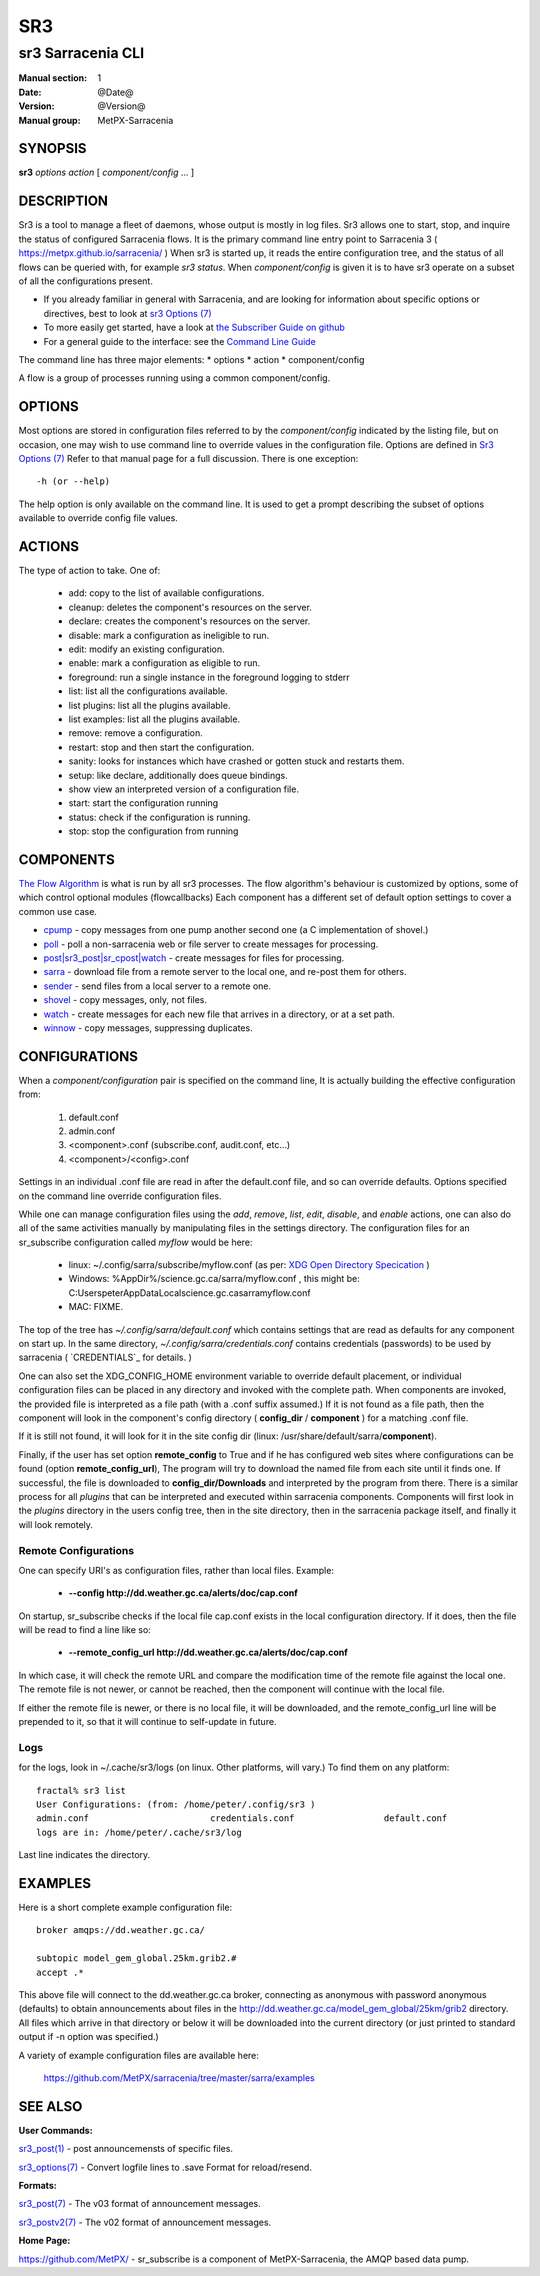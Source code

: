 =====
 SR3 
=====

------------------
sr3 Sarracenia CLI
------------------

:Manual section: 1 
:Date: @Date@
:Version: @Version@
:Manual group: MetPX-Sarracenia


SYNOPSIS
========

**sr3** *options* *action* [ *component/config* ... ] 

DESCRIPTION
===========

Sr3 is a tool to manage a fleet of daemons, whose output is mostly
in log files. Sr3 allows one to start, stop, and inquire the status of configured
Sarracenia flows. It is the primary command line entry point to 
Sarracenia 3 ( https://metpx.github.io/sarracenia/ )
When sr3 is started up, it reads the entire configuration tree, and the status of all flows
can be queried with, for example *sr3 status*. When *component/config* is given it is to
have sr3 operate on a subset of all the configurations present.

* If you already familiar in general with Sarracenia, and are looking for information about 
  specific options or directives, best to look at `sr3 Options (7) <sr3_options.7.html>`_
* To more easily get started, have a look at `the Subscriber Guide on github <../How2Guides/subscriber.html>`_
* For a general guide to the interface: see the `Command Line Guide <../Explanation/CommandLineGuide.html>`_

The command line has three major elements:  
* options
* action
* component/config

A flow is a group of processes running using a common component/config.

OPTIONS
=======

Most options are stored in configuration files referred to by the *component/config* indicated
by the listing file, but on occasion, one may wish to use command line to override
values in the configuration file.  Options are defined in `Sr3 Options (7) <sr3_options.7.html>`_
Refer to that manual page for a full discussion. There is one exception::

   -h (or --help) 

The help option is only available on the command line. It is used to get a prompt
describing the subset of options available to override config file values.


ACTIONS
=======

The type of action to take. One of:

 - add:           copy to the list of available configurations.
 - cleanup:       deletes the component's resources on the server.
 - declare:       creates the component's resources on the server.
 - disable:       mark a configuration as ineligible to run.
 - edit:          modify an existing configuration.
 - enable:        mark a configuration as eligible to run.
 - foreground: run a single instance in the foreground logging to stderr
 - list:          list all the configurations available.
 - list plugins:  list all the plugins available.
 - list examples:  list all the plugins available.
 - remove:        remove a configuration.
 - restart: stop and then start the configuration.
 - sanity: looks for instances which have crashed or gotten stuck and restarts them.
 - setup:         like declare, additionally does queue bindings.
 - show           view an interpreted version of a configuration file.
 - start:  start the configuration running
 - status: check if the configuration is running.
 - stop: stop the configuration from running

    

COMPONENTS
==========

`The Flow Algorithm <../Explanation/Concepts.html#the-flow-algorithm>`_ is what is
run by all sr3 processes. The flow algorithm's behaviour is customized by options,
some of which control optional modules (flowcallbacks) Each component has a 
different set of default option settings to cover a common use case. 

* `cpump <../Explanation/CommandLineGuide.html#cpump>`_ - copy messages from one pump another second one (a C implementation of shovel.)
* `poll <../Explanation/CommandLineGuide.html#poll>`_ - poll a non-sarracenia web or file server to create messages for processing.
* `post|sr3_post|sr_cpost|watch <../Explanation/CommandLineGuide.html#post-or-watch>`_ - create messages for files for processing.
* `sarra <../Explanation/CommandLineGuide.html#sarra>`_ - download file from a remote server to the local one, and re-post them for others.
* `sender <../Explanation/CommandLineGuide.html#sender>`_ - send files from a local server to a remote one.
* `shovel <../Explanation/CommandLineGuide.html#shovel>`_ - copy messages, only, not files.
* `watch <../Explanation/CommandLineGuide.html#watch>`_ - create messages for each new file that arrives in a directory, or at a set path.
* `winnow <../Explanation/CommandLineGuide.html#winnow>`_ - copy messages, suppressing duplicates.


CONFIGURATIONS
==============

When a *component/configuration* pair is specified on the command line,
It is actually building the effective configuration from:

 1. default.conf

 2. admin.conf

 3. <component>.conf (subscribe.conf, audit.conf, etc...)

 4. <component>/<config>.conf

Settings in an individual .conf file are read in after the default.conf
file, and so can override defaults. Options specified on
the command line override configuration files.

While one can manage configuration files using the *add*, *remove*,
*list*, *edit*, *disable*, and *enable* actions, one can also do all
of the same activities manually by manipulating files in the settings
directory. The configuration files for an sr_subscribe configuration
called *myflow* would be here:

 - linux: ~/.config/sarra/subscribe/myflow.conf (as per: `XDG Open Directory Specication <https://specifications.freedesktop.org/basedir-spec/basedir-spec-0.6.rst>`_ )

 - Windows: %AppDir%/science.gc.ca/sarra/myflow.conf , this might be:
   C:\Users\peter\AppData\Local\science.gc.ca\sarra\myflow.conf

 - MAC: FIXME.

The top of the tree has  *~/.config/sarra/default.conf* which contains settings that
are read as defaults for any component on start up.  In the same
directory, *~/.config/sarra/credentials.conf* contains credentials (passwords) to
be used by sarracenia ( `CREDENTIALS`_ for details. )

One can also set the XDG_CONFIG_HOME environment variable to override default placement, or
individual configuration files can be placed in any directory and invoked with the
complete path. When components are invoked, the provided file is interpreted as a
file path (with a .conf suffix assumed.) If it is not found as a file path, then the
component will look in the component's config directory ( **config_dir** / **component** )
for a matching .conf file.

If it is still not found, it will look for it in the site config dir
(linux: /usr/share/default/sarra/**component**).

Finally, if the user has set option **remote_config** to True and if he has
configured web sites where configurations can be found (option **remote_config_url**),
The program will try to download the named file from each site until it finds one.
If successful, the file is downloaded to **config_dir/Downloads** and interpreted
by the program from there.  There is a similar process for all *plugins* that can
be interpreted and executed within sarracenia components.  Components will first
look in the *plugins* directory in the users config tree, then in the site
directory, then in the sarracenia package itself, and finally it will look remotely.

Remote Configurations
---------------------

One can specify URI's as configuration files, rather than local files. Example:

  - **--config http://dd.weather.gc.ca/alerts/doc/cap.conf**

On startup, sr_subscribe checks if the local file cap.conf exists in the
local configuration directory.  If it does, then the file will be read to find
a line like so:

  - **--remote_config_url http://dd.weather.gc.ca/alerts/doc/cap.conf**

In which case, it will check the remote URL and compare the modification time
of the remote file against the local one. The remote file is not newer, or cannot
be reached, then the component will continue with the local file.

If either the remote file is newer, or there is no local file, it will be downloaded,
and the remote_config_url line will be prepended to it, so that it will continue
to self-update in future.


Logs
----

for the logs, look in ~/.cache/sr3/logs (on linux. Other platforms, will vary.)
To find them on any platform::

    fractal% sr3 list
    User Configurations: (from: /home/peter/.config/sr3 )
    admin.conf                       credentials.conf                 default.conf                     
    logs are in: /home/peter/.cache/sr3/log

Last line indicates the directory.



EXAMPLES
========

Here is a short complete example configuration file:: 

  broker amqps://dd.weather.gc.ca/

  subtopic model_gem_global.25km.grib2.#
  accept .*

This above file will connect to the dd.weather.gc.ca broker, connecting as
anonymous with password anonymous (defaults) to obtain announcements about
files in the http://dd.weather.gc.ca/model_gem_global/25km/grib2 directory.
All files which arrive in that directory or below it will be downloaded 
into the current directory (or just printed to standard output if -n option 
was specified.) 

A variety of example configuration files are available here:

 `https://github.com/MetPX/sarracenia/tree/master/sarra/examples <https://github.com/MetPX/sarracenia/tree/master/sarra/examples>`_





SEE ALSO
========


**User Commands:**

`sr3_post(1) <sr3_post.1.html>`_ - post announcemensts of specific files.

`sr3_options(7) <sr3_options.7.html>`_ - Convert logfile lines to .save Format for reload/resend.

**Formats:**

`sr3_post(7) <sr3_post.7.html>`_ - The v03 format of announcement messages.

`sr3_postv2(7) <sr3_postv2.7.html>`_ - The v02 format of announcement messages.

**Home Page:**

`https://github.com/MetPX/ <https://github.com/MetPX>`_ - sr_subscribe is a component of MetPX-Sarracenia, the AMQP based data pump.



